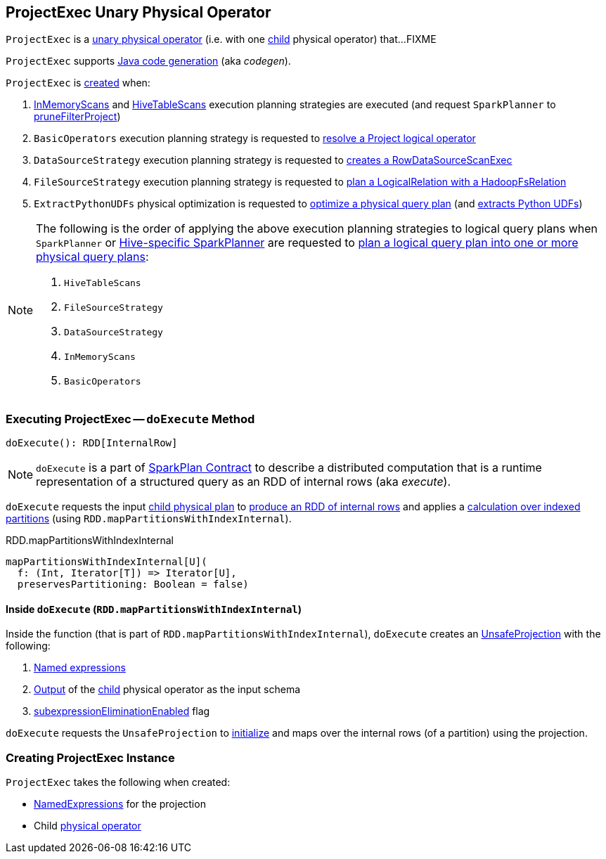 == [[ProjectExec]] ProjectExec Unary Physical Operator

`ProjectExec` is a link:spark-sql-SparkPlan.adoc#UnaryExecNode[unary physical operator] (i.e. with one <<child, child>> physical operator) that...FIXME

`ProjectExec` supports link:spark-sql-CodegenSupport.adoc[Java code generation] (aka _codegen_).

`ProjectExec` is <<creating-instance, created>> when:

1. link:spark-sql-SparkStrategy-InMemoryScans.adoc#apply[InMemoryScans] and link:spark-sql-SparkStrategy-HiveTableScans.adoc#apply[HiveTableScans] execution planning strategies are executed (and request `SparkPlanner` to link:spark-sql-SparkPlanner.adoc#pruneFilterProject[pruneFilterProject])

1. `BasicOperators` execution planning strategy is requested to link:spark-sql-SparkStrategy-BasicOperators.adoc#Project[resolve a Project logical operator]

1. `DataSourceStrategy` execution planning strategy is requested to link:spark-sql-SparkStrategy-DataSourceStrategy.adoc#pruneFilterProjectRaw[creates a RowDataSourceScanExec]

1. `FileSourceStrategy` execution planning strategy is requested to link:spark-sql-SparkStrategy-FileSourceStrategy.adoc#apply[plan a LogicalRelation with a HadoopFsRelation]

1. `ExtractPythonUDFs` physical optimization is requested to link:spark-sql-ExtractPythonUDFs.adoc#apply[optimize a physical query plan] (and link:spark-sql-ExtractPythonUDFs.adoc#extract[extracts Python UDFs])

[NOTE]
====
The following is the order of applying the above execution planning strategies to logical query plans when `SparkPlanner` or link:spark-sql-HiveSessionStateBuilder.adoc#planner[Hive-specific SparkPlanner] are requested to link:spark-sql-catalyst-QueryPlanner.adoc#plan[plan a logical query plan into one or more physical query plans]:

1. `HiveTableScans`
1. `FileSourceStrategy`
1. `DataSourceStrategy`
1. `InMemoryScans`
1. `BasicOperators`
====

=== [[doExecute]] Executing ProjectExec -- `doExecute` Method

[source, scala]
----
doExecute(): RDD[InternalRow]
----

NOTE: `doExecute` is a part of link:spark-sql-SparkPlan.adoc#doExecute[SparkPlan Contract] to describe a distributed computation that is a runtime representation of a structured query as an RDD of internal rows (aka _execute_).

`doExecute` requests the input <<child, child physical plan>> to link:spark-sql-SparkPlan.adoc#execute[produce an RDD of internal rows] and applies a <<doExecute-mapPartitionsWithIndexInternal, calculation over indexed partitions>> (using `RDD.mapPartitionsWithIndexInternal`).

.RDD.mapPartitionsWithIndexInternal
[source, scala]
----
mapPartitionsWithIndexInternal[U](
  f: (Int, Iterator[T]) => Iterator[U],
  preservesPartitioning: Boolean = false)
----

==== [[doExecute-mapPartitionsWithIndexInternal]] Inside `doExecute` (`RDD.mapPartitionsWithIndexInternal`)

Inside the function (that is part of `RDD.mapPartitionsWithIndexInternal`), `doExecute` creates an link:spark-sql-UnsafeProjection.adoc#create[UnsafeProjection] with the following:

1. <<projectList, Named expressions>>

1. link:spark-sql-catalyst-QueryPlan.adoc#output[Output] of the <<child, child>> physical operator as the input schema

1. link:spark-sql-SparkPlan.adoc#subexpressionEliminationEnabled[subexpressionEliminationEnabled] flag

`doExecute` requests the `UnsafeProjection` to link:spark-sql-Projection.adoc#initialize[initialize] and maps over the internal rows (of a partition) using the projection.

=== [[creating-instance]] Creating ProjectExec Instance

`ProjectExec` takes the following when created:

* [[projectList]] link:spark-sql-Expression.adoc#NamedExpression[NamedExpressions] for the projection
* [[child]] Child link:spark-sql-SparkPlan.adoc[physical operator]
